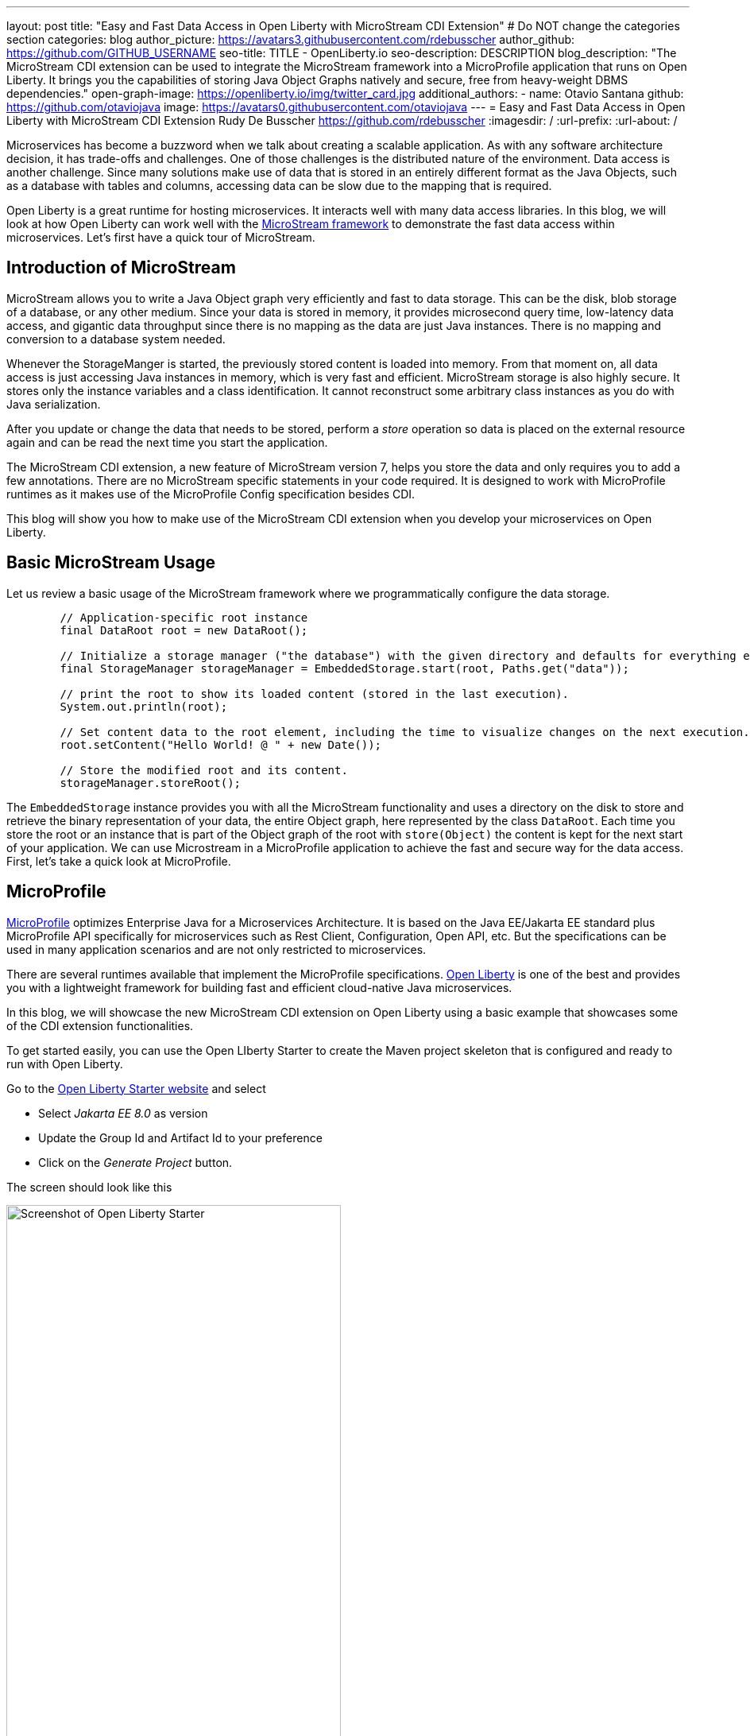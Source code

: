 ---
layout: post
title: "Easy and Fast Data Access in Open Liberty with MicroStream CDI Extension"
# Do NOT change the categories section
categories: blog
author_picture: https://avatars3.githubusercontent.com/rdebusscher
author_github: https://github.com/GITHUB_USERNAME
seo-title: TITLE - OpenLiberty.io
seo-description: DESCRIPTION
blog_description: "The MicroStream CDI extension can be used to integrate the MicroStream framework into a MicroProfile application that runs on Open Liberty. It brings you the capabilities of storing Java Object Graphs natively and secure, free from heavy-weight DBMS dependencies."
open-graph-image: https://openliberty.io/img/twitter_card.jpg
additional_authors: 
- name: Otavio Santana
  github: https://github.com/otaviojava
  image: https://avatars0.githubusercontent.com/otaviojava
---
= Easy and Fast Data Access in Open Liberty with MicroStream CDI Extension
Rudy De Busscher <https://github.com/rdebusscher>
:imagesdir: /
:url-prefix:
:url-about: /
//Blank line here is necessary before starting the body of the post.

// // // // // // // //
// In the preceding section:
// Do not insert any blank lines between any of the lines.
//
// "open-graph-image" is set to OL logo. Whenever possible update this to a more appriopriate/specific image (for example if present an image that is being used in the post). 
// However, it can be left empty which will set it to the default
//
//
// Replace DESCRIPTION with a short summary (~60 words) of the release (a more succinct version of the first paragraph of the post).
//
//
// If adding image into the post add :
// -------------------------
// [.img_border_light]
// image::img/blog/FILE_NAME[IMAGE CAPTION ,width=70%,align="center"]
// -------------------------
// "[.img_border_light]" = This adds a faint grey border around the image to make its edges sharper. Use it around
// screenshots but not around diagrams. Then double check how it looks.
// There is also a "[.img_border_dark]" class which tends to work best with screenshots that are taken on dark backgrounds.
// Once again make sure to double check how it looks
// Change "FILE_NAME" to the name of the image file. Also make sure to put the image into the right folder which is: img/blog
// change the "IMAGE CAPTION" to a couple words of what the image is
// // // // // // // //

Microservices has become a buzzword when we talk about creating a scalable application. As with any software architecture decision, it has trade-offs and challenges. One of those challenges is the distributed nature of the environment.  Data access is another challenge. Since many solutions make use of data that is stored in an entirely different format as the Java Objects, such as a database with tables and columns, accessing data can be slow due to the mapping that is required.

Open Liberty is a great runtime for hosting microservices. It interacts well with many data access libraries. In this blog, we will look at how Open Liberty can work well with the https://microstream.one/platforms/microstream-for-java/[MicroStream framework] to demonstrate the fast data access within microservices.
Let’s first have a quick tour of MicroStream.  

== Introduction of MicroStream

MicroStream allows you to write a Java Object graph very efficiently and fast to data storage. This can be the disk, blob storage of a database, or any other medium. Since your data is stored in memory, it provides microsecond query time, low-latency data access, and gigantic data throughput since there is no mapping as the data are just Java instances. There is no mapping and conversion to a database system needed.

Whenever the StorageManger is started, the previously stored content is loaded into memory. From that moment on, all data access is just accessing Java instances in memory, which is very fast and efficient. MicroStream storage is also highly secure. It stores only the instance variables and a class identification. It cannot reconstruct some arbitrary class instances as you do with Java serialization.

After you update or change the data that needs to be stored, perform a _store_ operation so data is placed on the external resource again and can be read the next time you start the application.

The MicroStream CDI extension, a new feature of MicroStream version 7, helps you store the data and only requires you to add a few annotations. There are no MicroStream specific statements in your code required. It is designed to work with MicroProfile runtimes as it makes use of the MicroProfile Config specification besides CDI.

This blog will show you how to make use of the MicroStream CDI extension when you develop your microservices on Open Liberty.


== Basic MicroStream Usage

Let us review a basic usage of the MicroStream framework where we programmatically configure the data storage.

[source,Java]
----
	// Application-specific root instance
	final DataRoot root = new DataRoot();

	// Initialize a storage manager ("the database") with the given directory and defaults for everything else.
	final StorageManager storageManager = EmbeddedStorage.start(root, Paths.get("data"));

	// print the root to show its loaded content (stored in the last execution).
	System.out.println(root);

	// Set content data to the root element, including the time to visualize changes on the next execution.
	root.setContent("Hello World! @ " + new Date());

	// Store the modified root and its content.
	storageManager.storeRoot();
----


The `EmbeddedStorage` instance provides you with all the MicroStream functionality and uses a directory on the disk to store and retrieve the binary representation of your data, the entire Object graph, here represented by the class `DataRoot`.  Each time you store the root or an instance that is part of the Object graph of the root with `store(Object)` the content is kept for the next start of your application. We can use Microstream in a MicroProfile application to achieve the fast and secure way for the data access. First, let's take a quick look at MicroProfile.

== MicroProfile

https://microprofile.io[MicroProfile] optimizes Enterprise Java for a Microservices Architecture. It is based on the Java EE/Jakarta EE standard plus MicroProfile API specifically for microservices such as Rest Client, Configuration, Open API, etc. But the specifications can be used in many application scenarios and are not only restricted to microservices.

There are several runtimes available that implement the MicroProfile specifications. https://openliberty.io/[Open Liberty] is one of the best and provides you with a lightweight framework for building fast and efficient cloud-native Java microservices.

In this blog, we will showcase the new MicroStream CDI extension on Open Liberty using a basic example that showcases some of the CDI extension functionalities.

To get started easily, you can use the Open LIberty Starter to create the Maven project skeleton that is configured and ready to run with Open Liberty.

Go to the https://openliberty.io/start/[Open Liberty Starter website] and select

- Select _Jakarta EE 8.0_ as version
- Update the Group Id and Artifact Id to your preference
- Click on the _Generate Project_ button.

The screen should look like this

[.img_border_light]
image::img/blog/blog_microstream_starter.png[Screenshot of Open Liberty Starter ,width=70%,align="center"]


You get a ZIP file with the Maven POM file and the configuration ready to run the application with Open Liberty.

You can also have a look at the example code in the https://github.com/microstream-one/microstream/tree/master/examples/openliberty[MicroStream repository].

== CDI extension

The CDI extension frees you from defining the `StorageManager` and explicitly calls the _store_ method by making use of the CDI facilities that are available with the Open Liberty server runtime.

To use it, just add the MicroStream CDI extension dependency to your application.

[source,XML]
----
	<dependency>
		<groupId>one.microstream</groupId>
		<artifactId>microstream-integrations-cdi</artifactId>
		<version>07.00.00-MS-GA</version>
	</dependency>
----

The extension currently makes use of the Embedded Storage Manager so the data is stored on disk.

== Configuring StorageManager

The embedded storage manager is configured through a few MicroProfile configuration values.  For those that know MicroProfile Config, as long as the values are defined in a default or configured source, the application is able to read them at startup. If you want to know more about MicroProfile Config, have a look at the https://github.com/eclipse/microprofile-config/blob/master/spec/src/main/asciidoc/microprofile-config-spec.asciidoc[specification document].

All the standard MicroStream properties, as listed in the https://docs.microstream.one/manual/storage/configuration/properties.html[reference manual],  are supported using the following convention;

| All dashes are replaced by . (dot) and prefixed by ‘one.microstream.’


So the property key `one.microstream.storage.directory` refers to the _storage_directory_ property.

To store the data in a certain directory on your disk, you can add the following line to the _microprofile-config.properties_ file. (absolute paths are also supported). Remember that this kind of configuration should be specified outside of your application.  Here we use the _microprofile_config.properties_ file as a simple solution.

[source]
----
one.microstream.storage.directory=target/data
----

The storage manager is also made available as a CDI bean in case you want to access some methods programmatically. But you don't need this as we will discuss some additional functionality of the CDI extension in a moment.

[source,Java]
----
@Inject
Private StorageManager storageManager
----


== Define Root Instance

As we have seen in the basic usage, we have to provide a _Root_ instance to the framework so that it can loop over the entire Object Graph and determine the instances that need to be stored and loaded at startup.

Since we no longer instantiate the Storage Manager ourselves, we need a way to indicate the root instance.  This can be done by annotating a class with

[source,Java]
----
one.microstream.integrations.cdi.types.Storage
----

This marker, and we must use it only once in our application or the dependencies of the project we have, identifies the class that denotes the root instance. An instance is automatically instantiated, defined as a CDI bean, and linked with the storage manager so that data can be persisted.

This is the _Root_ and _storage_ definition we have in the OpenLiberty example on GitHub.

[source,Java]
----
@Storage
public class Inventory {
    private final Set<Product> products = new HashSet<>();

    public void add(final Product product) {
        Objects.requireNonNull(product, "product is required");
        this.products.add(product);
    }

    public Set<Product> getProducts() {
        return Collections.unmodifiableSet(this.products);
    }

    public Optional<Product> findById(final long id) {
        return this.products.stream().filter(this.isIdEquals(id)).limit(1).findFirst();
    }
----

By annotating it, we can have this object and the entire Object Graph, so including all the `Product`s we have gathered in the _Set_, marked as the _database_ that can be persisted. Besides the fact that we mark this class, we can implement all methods to perform operations on our inventory of products like adding, searching, updating, and deleting them.


##Indicate Store actions

The last thing that we need to do is indicate when we want to store the Object Graph on disk.  A CDI interceptor is ideal for that, and the CDI extension has defined the annotation `@Store` for this purpose.

[source]
----
	@Inject
	private Inventory inventory;


	@Store
	public Product save(final Product item)
	{
		this.inventory.add(item);
		return item;
	}
----

Whenever the method `save()` is executed, the interceptor makes sure the root instance, `Inventory` in our example since we have annotated it as such, is stored. The CDI extension tries to perform a few optimisations, but cannot exactly know what it needs to persist. For example, suppose we have the following Object Graph;

Root
-> Set<Person>; Person has reference to Address
-> Set<Product>
-> Set<Order>; Order has reference to Person and Product

When you have a method `updateAddress(Person, Address)`, you should ideally only store only the Person as that is the only change. But we cannot indicate this requirement through annotations. If you have a very large Object Graph, it is recommended to inject the `StorageManager` and trigger the persistence of a single instance yourself.

MicroStream can handle partial updates perfectly and works in a similar fashion as Git.  You can store the entire Object Graph and later on only the updated instances.  At startup, it assembles all pieces to reconstruct the latest situation when you stored something in the previous run.
There is also continuous householding of the pieces going on so that old blobs are removed and others are reorganised to remove redundant info from the storage. You can configure the amount of time that is spent on this householding to balance the impact on the application throughput.

The `@Store` annotation has the possibility to indicate to some extent what needs to be persisted by the CDI interceptor.

[source,Java]
----
	@Store(fields = "products")
	public Product save(final Product item)
	{
		this.inventory.add(item);
		return item;
	}
----

In this case, only the field called `products` of our root is stored. In the example of the _Inventory_, that is the only field and thus makes no difference but in the case that our root contains collections for `Person`s, `product`s, and `Order`s that is an important tuning we can achieve.

By default, the interceptor processes only the variables of type `Map` and `Iterable` (like the `List` type).  If you want to store the entire root object, including all non-collection type variables, use the member `root`

[source,Java]
----
	@Store(root = true)
----

The code of this example is also available in the https://github.com/microstream-one/microstream/tree/master/examples/openliberty[MicroStream repository].

== Conclusion

With the MicroStream framework, you can query and manipulate the application data very fast and efficiently as they are just some regular Java class instances that don't involve any mapping.  And storing the data, so you don't lose them when the application is restarted, is done in a safe way that doesn't suffer the Java Serialisation security vulnerabilities and can be done to any kind of blob storage.

The CDI extension, a new feature of version 7 of the framework, allows you to abstract away the definition and handling in the Open Liberty runtime. It uses the CDI facilities to remove any explicit code reference to the MicroStream code, except for some annotations and configures the Embedded storage manager using the MicroProfile Configuration facilities.

With all the features of Open Liberty for creating a microservice and MicroStream for the ultra-fast in-memory data processing within pure Java, some of the challenges of the microservices architecture are already covered by this combo.


// // // // // // // //
// LINKS
//
// OpenLiberty.io site links:
// link:/guides/microprofile-rest-client.html[Consuming RESTful Java microservices]
// 
// Off-site links:
// link:https://openapi-generator.tech/docs/installation#jar[Download Instructions]
//
// // // // // // // //
